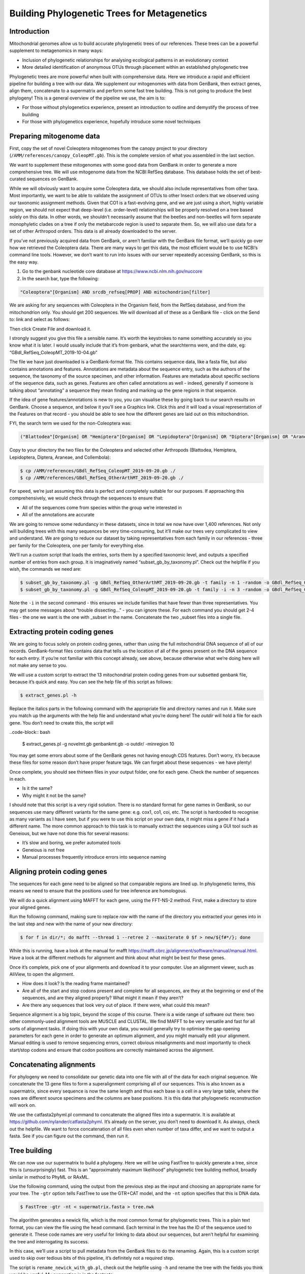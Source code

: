 =============================================
Building Phylogenetic Trees for Metagenetics
=============================================

------------------------------------------
Introduction
------------------------------------------

Mitochondrial genomes allow us to build accurate phylogenetic trees of our references. These trees can be a powerful supplement to metagenomics in many ways:

* Inclusion of phylogenetic relationships for analysing ecological patterns in an evolutionary context

* More detailed identification of anonymous OTUs through placement within an established phylogenetic tree

Phylogenetic trees are more powerful when built with comprehensive data. Here we introduce a rapid and efficient pipeline for building a tree with our data. We supplement our mitogenomes with data from GenBank, then extract genes, align them, concatenate to a supermatrix and perform some fast tree building. This is not going to produce the best phylogeny! This is a general overview of the pipeline we use, the aim is to:

* For those without phylogenetics experience, present an introduction to outline and demystify the process of tree building

* For those with phylogenetics experience, hopefully introduce some novel techniques

------------------------------------------
Preparing mitogenome data
------------------------------------------

First, copy the set of novel Coleoptera mitogenomes from the canopy project to your directory (``/AMM/references/canopy_ColeopMT.gb``). This is the complete version of what you assembled in the last section.

We want to supplement these mitogenomes with some good data from GenBank in order to generate a more comprehensive tree. We will use mitogenome data from the NCBI RefSeq database. This database holds the set of best-curated sequences on GenBank.

While we will obviously want to acquire some Coleoptera data, we should also include representatives from other taxa. Most importantly, we want to be able to validate the assignment of OTUs to other Insect orders that we observed using our taxonomic assignment methods. Given that CO1 is a fast-evolving gene, and we are just using a short, highly variable region, we should not expect that deep-level (i.e. order-level) relationships will be properly resolved on a tree based solely on this data. In other words, we shouldn’t necessarily assume that the beetles and non-beetles will form separate monophyletic clades on a tree if only the metabarcode region is used to separate them. So, we will also use data for a set of other Arthropod orders. ​This data is all already downloaded to the server.

If you’ve not previously acquired data from GenBank, or aren’t familiar with the GenBank file format, we’ll quickly go over how we retrieved the Coleoptera data. There are many ways to get this data, the most efficient would be to use NCBI’s command line tools. However, we don’t want to run into issues with our server repeatedly accessing GenBank, so this is the easy way.

1. Go to the genbank nucleotide core database at `https://www.ncbi.nlm.nih.gov/nuccore <https://www.ncbi.nlm.nih.gov/nuccore>`_ 

2. In the search bar, type the following:
		
.. code-block:: rst 

	"Coleoptera"[Organism] AND srcdb_refseq[PROP] AND mitochondrion[filter]

We are asking for any sequences with Coleoptera in the Organism field, from the RefSeq database, and from the mitochondrion only. You should get 200 sequences. We will download all of these as a GenBank file - click on the ​Send to:​ link and select as follows:

.. image:: genbank_screenshot.png
	:align: center

Then click ​Create File​ and download it.

I strongly suggest you give this file a sensible name. It’s worth the keystrokes to name something accurately so you know what it is later. I would usually include that it’s from genbank, what the searchterms were, and the date, eg: “GBdl_RefSeq_ColeopMT_2019-10-04.gb”

The file we have just downloaded is a GenBank-format file. This contains sequence data, like a fasta file, but also contains annotations and features. Annotations are metadata about the sequence entry, such as the authors of the sequence, the taxonomy of the source specimen, and other information. Features are metadata about specific sections of the sequence data, such as genes. Features are often called annotations as well - indeed, generally if someone is talking about “annotating” a sequence they mean finding and marking up the gene regions in that sequence.

If the idea of gene features/annotations is new to you, you can visualise these by going back to our search results on GenBank. Choose a sequence, and below it you’ll see a ​Graphics link. Click this and it will load a visual representation of the Features on that record - you should be able to see how the different genes are laid out on this mitochondrion.

FYI, the search term we used for the non-Coleoptera was:

.. code-block:: rst

	("Blattodea"[Organism] OR "Hemiptera"[Organism] OR "Lepidoptera"[Organism] OR "Diptera"[Organism] OR "Araneae"[Organism] OR "Collembola"[Organism]) AND srcdb_refseq[PROP] AND mitochondrion[filter]

Copy to your directory the two files for the Coleoptera and selected other Arthropods (Blattodea, Hemiptera, Lepidoptera, Diptera, Araneae, and Collembola):

.. code-block:: bash 

	$ cp /AMM/references/GBdl_RefSeq_ColeopMT_2019-09-20.gb ./
	$ cp /AMM/references/GBdl_RefSeq_OtherArthMT_2019-09-20.gb ./

For speed, we’re just assuming this data is perfect and completely suitable for our purposes. If approaching this comprehensively, we would check through the sequences to ensure that:

* All of the sequences come from species within the group we’re interested in

* All of the annotations are accurate


We are going to remove some redundancy in these datasets, since in total we now have over 1,400 references. Not only will building trees with this many sequences be very time-consuming, but it’ll make our trees very complicated to view and understand. We are going to reduce our dataset by taking representatives from each family in our references - three per family for the Coleoptera, one per family for everything else.

We’ll run a custom script that loads the entries, sorts them by a specified taxonomic level, and outputs a specified number of entries from each group. It is imaginatively named “subset_gb_by_taxonomy.pl”. Check out the helpfile if you wish, the commands we need are:

.. code-block:: bash 

	$ subset_gb_by_taxonomy.pl -g GBdl_RefSeq_OtherArthMT_2019-09-20.gb -t family -n 1 -random -o GBdl_RefSeq_OtherArthMT_1pfamily
	$ subset_gb_by_taxonomy.pl -g GBdl_RefSeq_ColeopMT_2019-09-20.gb -t family -i -n 3 -random -o GBdl_RefSeq_ColeopMT_3pfamily

Note the ``-i`` in the second command - this ensures we include families that have fewer than three representatives. You may get some messages about “trouble dissecting...” - you can ignore these. For each command you should get 2-4 files - the one we want is the one with _subset in the name. Concatenate the two _subset files into a single file.

------------------------------------------
Extracting protein coding genes
------------------------------------------

We are going to focus solely on protein coding genes, rather than using the full mitochondrial DNA sequence of all of our records. GenBank-format files contains data that tells us the location of all of the genes present on the DNA sequence for each entry. If you’re not familiar with this concept already, see above, because otherwise what we’re doing here will not make any sense to you.

We will use a custom script to extract the 13 mitochondrial protein coding genes from our subsetted genbank file, because it’s quick and easy. You can see the help file of this script as follows:

.. code-block:: bash

	$ extract_genes.pl -h

Replace the italics parts in the following command with the appropriate file and directory names and run it. Make sure you match up the arguments with the help file and understand what you’re doing here! The *outdir* will hold a file for each gene. You don’t need to create this, the script will

..code-block:: bash

	$ extract_genes.pl -g ​novelmt.gb genbankmt.gb ​-o ​outdir/​ -minregion 10

You may get some errors about some of the GenBank genes not having enough CDS features. Don’t worry, it’s because these files for some reason don’t have proper feature tags. We can forget about these sequences - we have plenty!

Once complete, you should see thirteen files in your output folder, one for each gene. Check the number of sequences in each.

* Is it the same?

* Why might it not be the same?

I should note that this script is a very rigid solution. There is no standard format for gene names in GenBank, so our sequences use many different variants for the same gene: e.g. cox1, co1, coi, etc. The script is hardcoded to recognise as many variants as I have seen, but if you were to use this script on your own data, it might miss a gene if it had a different name. The more common approach to this task is to manually extract the sequences using a GUI tool such as Geneious, but we have not done this for several reasons:

* It’s slow and boring, we prefer automated tools

* Geneious is not free

* Manual processes frequently introduce errors into sequence naming

------------------------------------------
Aligning protein coding genes
------------------------------------------

The sequences for each gene need to be aligned so that comparable regions are lined up. In phylogenetic terms, this means we need to ensure that the positions used for tree inference are homologous.

We will do a quick alignment using MAFFT for each gene, using the FFT-NS-2 method. First, make a directory to store your aligned genes.

Run the following command, making sure to replace *raw* with the name of the directory you extracted your genes into in the last step and ​new​ with the name of your new directory:

.. code-block:: bash 

	$ for f in ​dir​/*; do mafft --thread 1 --retree 2 --maxiterate 0 $f >​ new/​${f#*/}; done

While this is running, have a look at the manual for mafft `https://mafft.cbrc.jp/alignment/software/manual/manual.html <https://mafft.cbrc.jp/alignment/software/manual/manual.html>`_. Have a look at the different methods for alignment and think about what might be best for these genes.

Once it’s complete, pick one of your alignments and download it to your computer. Use an alignment viewer, such as AliView, to open the alignment.

* How does it look? Is the reading frame maintained?

* Are all of the start and stop codons present and complete for all sequences, are they at the beginning or end of the sequences, and are they aligned properly? What might it mean if they aren’t?
 
* Are there any sequences that look very out of place. If there were, what could this mean?

Sequence alignment is a big topic, beyond the scope of this course. There is a wide range of software out there: two other commonly-used alignment tools are MUSCLE and CLUSTAL. We find MAFFT to be very versatile and fast for all sorts of alignment tasks. If doing this with your own data, you would generally try to optimise the gap opening parameters for each gene in order to generate an optimum alignment, and you might manually edit your alignment. Manual editing is used to remove sequencing errors, correct obvious misalignments and most importantly to check start/stop codons and ensure that codon positions are correctly maintained across the alignment.

------------------------------------------
Concatenating alignments
------------------------------------------

For phylogeny we need to consolidate our genetic data into one file with all of the data for each original sequence. We concatenate the 13 gene files to form a superalignment comprising all of our sequences. This is also known as a supermatrix, since every sequence is now the same length and thus each base is a cell in a very large table, where the rows are different source specimens and the columns are base positions. It is this data that phylogenetic reconstruction will work on.

We use the ​catfasta2phyml.pl command to concatenate the aligned files into a supermatrix. It is available at `https://github.com/nylander/catfasta2phyml <https://github.com/nylander/catfasta2phyml>`_. It’s already on the server, you don’t need to download it. As always, check out the helpfile. We want to force concatenation of all files even when number of taxa differ, and we want to output a fasta. See if you can figure out the command, then run it.

------------------------------------------
Tree building
------------------------------------------

We can now use our supermatrix to build a phylogeny. Here we will be using FastTree to quickly generate a tree, since this is (unsurprisingly) fast. This is an “approximately maximum likelihood” phylogenetic tree building method, broadly similar in method to PhyML or RAxML.

Use the following command, using the output from the previous step as the input and choosing an appropriate name for your tree. The ``-gtr`` option tells FastTree to use the GTR+CAT model, and the ``-nt`` option specifies that this is DNA data.

.. code-block:: bash 

	$ FastTree -gtr -nt < ​supermatrix.fasta​ > ​tree.nwk

The algorithm generates a newick file, which is the most common format for phylogenetic trees. This is a plain text format, you can view the file using the ``head`` command. Each terminal in the tree has the ID of the sequence used to generate it. These code names are very useful for linking to data about our sequences, but aren’t helpful for examining the tree and interrogating its success.

In this case, we’ll use a script to pull metadata from the GenBank files to do the renaming. Again, this is a custom script used to skip over tedious bits of this pipeline, it’s definitely not a required step.

The script is ``rename_newick_with_gb.pl``, check out the helpfile using ``-h`` and rename the tree with the fields you think would be useful. My suggestion is in the footnote.

------------------------------------------
OTU trees
------------------------------------------

Before we look at this mitogenome tree, let’s quickly build a tree for the OTUs as well, and then we can compare the two. Unlike with the references, we’re not going to align our OTUs since they’re all the same length anyway - essentially an alignment.

Take your OTUs and build a tree with them using FastTree. 

A tree with anonymous “otuXXX” labels isn’t very easy to interrogate. It would be useful if we could rename the terminals with data from our classifiers to see how the classifications line up with the topology of the tree. We have prepared a custom script to do just that. Run the following command, as always replacing the parts in italics with the appropriate files.

.. code-block:: bash 

	$ rename_newick_with_classifiers.pl -tree ​tree.nwk​ -out ​out.nwk ​\ 
	> -taxa order family -stringpos 9 20 \
	> -sintax ​sintax.txt​ -rdp ​rdp.txt​ -megan ​megan.txt

If you’re interested in what these terms mean, check out the helpfile, but this another very rigid tool that we’re just using to get past some boring steps quickly.

------------------------------------------
Tree viewing
------------------------------------------

Download both of these trees to your computer and open them using FigTree, Dendroscope or similar to view the tree.

We know these trees aren’t going to be perfect because we’ve used a very fast method to get here, without tweaking alignments or tree-building methods. This is a good chance to look for features of trees that aren’t quite right:

* Check to see whether, in general, the taxonomy of your terminals matches the clade structure of the tree

* Check to see whether there are very long branches

* Are there any very long branches? Why might this be?

* Are the OTUs placed as expected based on the taxonomic assignments?

Are there substantial differences between the trees? Which looks better?

Remember, the taxonomic assignments of the OTUs are not certain, so we shouldn’t really base our assessment of this tree’s accuracy on them.

Keep the trees up. We will discuss them as a group when everyone’s at this stage.

Now that we’ve learned a quick method of building trees, we can use this knowledge to compare our OTUs from different methods.

First, let’s create a folder for this little side project, just to be organised

Second, we need to create copies of our OTU files with names added to the headers in order to differentiate OTUs from different methods. For each OTU file, run the following command, replacing method with a description of the method used to create OTUS, e.g. “clus3pc” (text or numbers only, no spaces or other characters!):

.. code-block:: bash 

	$ sed -e “s/\(^>.*$\)/\1method/” file > newfolder/file

Next, concatenate these OTU files into one file - you’ll need to be inside your new folder for this:

.. code-block:: bash 

	$ cat * > allotus.fasta

You can now run FastTree on this file and look at how different OTUs match up.
	









